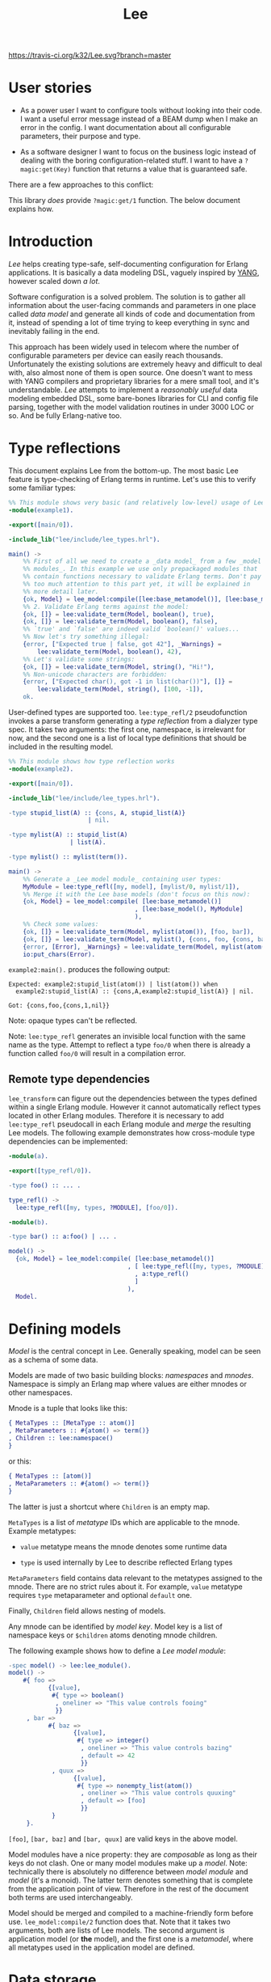 #+TITLE: Lee
[[https://travis-ci.org/k32/Lee.svg?branch=master]]

* User stories

- As a power user I want to configure tools without looking into their
  code. I want a useful error message instead of a BEAM dump when I
  make an error in the config. I want documentation about all
  configurable parameters, their purpose and type.

- As a software designer I want to focus on the business logic instead
  of dealing with the boring configuration-related stuff. I want to
  have a =?magic:get(Key)= function that returns a value that is
  guaranteed safe.

There are a few approaches to this conflict:

[[file:doc/images/explanation.png]]

This library /does/ provide =?magic:get/1= function. The below
document explains how.

* Introduction

/Lee/ helps creating type-safe, self-documenting configuration for
Erlang applications. It is basically a data modeling DSL, vaguely
inspired by [[https://tools.ietf.org/html/rfc7950][YANG]], however scaled down /a lot/.

Software configuration is a solved problem. The solution is to gather
all information about the user-facing commands and parameters in one
place called /data model/ and generate all kinds of code and
documentation from it, instead of spending a lot of time trying to
keep everything in sync and inevitably failing in the end.

This approach has been widely used in telecom where the number of
configurable parameters per device can easily reach
thousands. Unfortunately the existing solutions are extremely heavy
and difficult to deal with, also almost none of them is open
source. One doesn't want to mess with YANG compilers and proprietary
libraries for a mere small tool, and it's understandable. /Lee/
attempts to implement a /reasonably useful/ data modeling embedded
DSL, some bare-bones libraries for CLI and config file parsing,
together with the model validation routines in under 3000 LOC or
so. And be fully Erlang-native too.

* Type reflections

This document explains Lee from the bottom-up. The most basic Lee
feature is type-checking of Erlang terms in runtime. Let's use this
to verify some familiar types:

#+BEGIN_SRC erlang
%% This module shows very basic (and relatively low-level) usage of Lee.
-module(example1).

-export([main/0]).

-include_lib("lee/include/lee_types.hrl").

main() ->
    %% First of all we need to create a _data model_ from a few _model
    %% modules_. In this example we use only prepackaged modules that
    %% contain functions necessary to validate Erlang terms. Don't pay
    %% too much attention to this part yet, it will be explained in
    %% more detail later.
    {ok, Model} = lee_model:compile([lee:base_metamodel()], [lee:base_model()]),
    %% 2. Validate Erlang terms against the model:
    {ok, []} = lee:validate_term(Model, boolean(), true),
    {ok, []} = lee:validate_term(Model, boolean(), false),
    %% `true' and `false' are indeed valid `boolean()' values...
    %% Now let's try something illegal:
    {error, ["Expected true | false, got 42"], _Warnings} =
        lee:validate_term(Model, boolean(), 42),
    %% Let's validate some strings:
    {ok, []} = lee:validate_term(Model, string(), "Hi!"),
    %% Non-unicode characters are forbidden:
    {error, ["Expected char(), got -1 in list(char())"], []} =
        lee:validate_term(Model, string(), [100, -1]),
    ok.
#+END_SRC

User-defined types are supported too. =lee:type_refl/2= pseudofunction
invokes a parse transform generating a /type reflection/ from a
dialyzer type spec. It takes two arguments: the first one, namespace,
is irrelevant for now, and the second one is a list of local type
definitions that should be included in the resulting model.

#+BEGIN_SRC erlang
%% This module shows how type reflection works
-module(example2).

-export([main/0]).

-include_lib("lee/include/lee_types.hrl").

-type stupid_list(A) :: {cons, A, stupid_list(A)}
                      | nil.

-type mylist(A) :: stupid_list(A)
                 | list(A).

-type mylist() :: mylist(term()).

main() ->
    %% Generate a _Lee model module_ containing user types:
    MyModule = lee:type_refl([my, model], [mylist/0, mylist/1]),
    %% Merge it with the Lee base models (don't focus on this now):
    {ok, Model} = lee_model:compile( [lee:base_metamodel()]
                                   , [lee:base_model(), MyModule]
                                   ),
    %% Check some values:
    {ok, []} = lee:validate_term(Model, mylist(atom()), [foo, bar]),
    {ok, []} = lee:validate_term(Model, mylist(), {cons, foo, {cons, bar, nil}}),
    {error, [Error], _Warnings} = lee:validate_term(Model, mylist(atom()), {cons, foo, {cons, 1, nil}}),
    io:put_chars(Error).
#+END_SRC

=example2:main().= produces the following output:

#+BEGIN_EXAMPLE
Expected: example2:stupid_list(atom()) | list(atom()) when
  example2:stupid_list(A) :: {cons,A,example2:stupid_list(A)} | nil.

Got: {cons,foo,{cons,1,nil}}
#+END_EXAMPLE

Note: opaque types can't be reflected.

Note: =lee:type_refl= generates an invisible local function with the
same name as the type. Attempt to reflect a type =foo/0= when there is
already a function called =foo/0= will result in a compilation error.

** Remote type dependencies

=lee_transform= can figure out the dependencies between the types
defined within a single Erlang module. However it cannot automatically
reflect types located in other Erlang modules. Therefore it is
necessary to add =lee:type_refl= pseudocall in each Erlang module and
/merge/ the resulting Lee models. The following example demonstrates
how cross-module type dependencies can be implemented:

#+BEGIN_SRC erlang
-module(a).

-export([type_refl/0]).

-type foo() :: ... .

type_refl() ->
  lee:type_refl([my, types, ?MODULE], [foo/0]).
#+END_SRC

#+BEGIN_SRC erlang
-module(b).

-type bar() :: a:foo() | ... .

model() ->
  {ok, Model} = lee_model:compile( [lee:base_metamodel()]
                                 , [ lee:type_refl([my, types, ?MODULE], [bar/0])
                                   , a:type_refl()
                                   ]
                                 ),
  Model.
#+END_SRC

* Defining models

/Model/ is the central concept in Lee. Generally speaking, model can
be seen as a schema of some data.

Models are made of two basic building blocks: /namespaces/ and
/mnodes/. Namespace is simply an Erlang map where values are either
mnodes or other namespaces.

Mnode is a tuple that looks like this:

#+BEGIN_SRC erlang
{ MetaTypes :: [MetaType :: atom()]
, MetaParameters :: #{atom() => term()}
, Children :: lee:namespace()
}
#+END_SRC

or this:

#+BEGIN_SRC erlang
{ MetaTypes :: [atom()]
, MetaParameters :: #{atom() => term()}
}
#+END_SRC

The latter is just a shortcut where =Children= is an empty map.

=MetaTypes= is a list of /metatype/ IDs which are applicable to the
mnode. Example metatypes:

 - =value= metatype means the mnode denotes some runtime data

 - =type= is used internally by Lee to describe reflected Erlang
   types

=MetaParameters= field contains data relevant to the metatypes
assigned to the mnode. There are no strict rules about it. For
example, =value= metatype requires =type= metaparameter and optional
=default= one.

Finally, =Children= field allows nesting of models.

Any mnode can be identified by /model key/. Model key is a list of
namespace keys or =$children= atoms denoting mnode children.

The following example shows how to define a /Lee model module/:

#+BEGIN_SRC erlang
-spec model() -> lee:lee_module().
model() ->
    #{ foo =>
           {[value],
            #{ type => boolean()
             , oneliner => "This value controls fooing"
             }}
     , bar =>
           #{ baz =>
                  {[value],
                   #{ type => integer()
                    , oneliner => "This value controls bazing"
                    , default => 42
                    }}
            , quux =>
                  {[value],
                   #{ type => nonempty_list(atom())
                    , oneliner => "This value controls quuxing"
                    , default => [foo]
                    }}
            }
     }.
#+END_SRC

=[foo]=, =[bar, baz]= and =[bar, quux]= are valid keys in the above
model.

Model modules have a nice property: they are /composable/ as long as
their keys do not clash. One or many model modules make up a
/model/. Note: technically there is absolutely no difference between
/model module/ and /model/ (it's a monoid). The latter term denotes
something that is complete from the application point of
view. Therefore in the rest of the document both terms are used
interchangeably.

Model should be merged and compiled to a machine-friendly form before
use. =lee_model:compile/2= function does that. Note that it takes two
arguments, both are lists of Lee models. The second argument is
application model (or *the* model), and the first one is a
/metamodel/, where all metatypes used in the application model are
defined.

* Data storage

Now what about actual data described by the models? Lee provides an
abstraction called =lee_storage= to keep track of it. Essentially any
key-value storage (from proplist to a mnesia table) can serve as a
=lee_storage=. There are a few prepackaged implementations:

 - =lee_map_storage= the most basic one storing data in a regular map
 - =lee_mnesia_storage= uses mnesia as storage, reads are transactional
 - =lee_dirty_mnesia_storage= same, but reads are dirty

Storage contents can be modified via /patches/. The following example
illustrates how to create a new storage and populate it with some
data:

#+BEGIN_SRC erlang
-spec data() -> lee:data().
data() ->
    %% Create am empty storage:
    Data0 = lee_storage:new(lee_map_storage),
    %% Define a patch:
    Patch = [ %% Set some values:
              {set, [foo], false}
            , {set, [bar, quux], [quux]}
              %% Delete a value (if present):
            , {rm, [bar, baz]}
            ],
    %% Apply the patch:
    lee_storage:patch(Data0, Patch).
#+END_SRC

** Data validation
It is possible to verify the entire storage of data against a model:

#+BEGIN_SRC erlang
main() ->
    {ok, Model} = lee_model:compile( [lee:base_metamodel()]
                                   , [lee:base_model(), model()]
                                   ),
    Data = data(),
    {ok, _Warnings} = lee:validate(Model, Data),
    ...
#+END_SRC

Successful validation ensures the following properties of =Data=:

 - All values described in the model are either present in =Data=, or
   =Model= declares their default values
 - All values present in =Data= have correct types

** Getting the data

Now when we know that data is complete and type-safe, getting values
becomes extremely simple:

#+BEGIN_SRC erlang
    [quux] = lee:get(Model, Data, [bar, quux]),
    false = lee:get(Model, Data, [foo]),
#+END_SRC

Note that =lee:get= returns plain values rather than something like
={ok, Value} | undefined=.

Complete code of the example can be found [[file:doc/example/example_model.erl][here]].

* Creating patches

Creating patches can be model-driven too. Lee comes with a few modules
for reading data:

 - =lee_cli= read data by parsing CLI arguments
 - =lee_consult= read data from files via =file:consult=
 - =lee_os_env= read data from environment variables

In order to utilize these modules one should extend the model with new
metatypes and metaparameters:

#+BEGIN_SRC erlang
-spec model() -> lee:lee_module().
model() ->
    #{ foo =>
           {[value, cli_param],
            #{ type => boolean()
             , oneliner => "This value controls fooing"
             , cli_short => "f"
             , cli_operand => "foo"
             }}
     , bar =>
           #{ baz =>
                  {[value, environment_variable],
                   #{ type => integer()
                    , oneliner => "This value controls bazing"
                    , default => 42
                    , os_env => "BAZ"
                    }}
            , quux =>
                  {[value, cli_param],
                   #{ type => nonempty_list(atom())
                    , oneliner => "This value controls quuxing"
                    , default => [foo]
                    , cli_operand => "quux"
                    }}
            }
     }.
#+END_SRC

Reading data is done like this:

#+BEGIN_SRC erlang
%% Test data:
-spec data(lee:model(), [string()]) -> lee:data().
data(Model, CliArgs) ->
    %% Create an empty storage:
    Data0 = lee_storage:new(lee_map_storage),
    %% Read environment variables:
    Data1 = lee_os_env:read_to(Model, Data0),
    %% Read CLI arguments and return the resulting data:
    lee_cli:read_to(Model, CliArgs, Data1).
#+END_SRC

Full code of the example can be found [[file:doc/example/example_model2.erl][here]].

* TODO Documentation

Note that the model already contains the docstrings which can be
easily transformed to manpages and what not. TBD

* Name?

This library is named after Tsung-Dao Lee, a physicist who predicted
P-symmetry violation together with Chen-Ning Yang.

* Design goals
** Composability

Be a library rather than framework. Don't enforce ways of
working. Some example use cases:

 - Safe and consistent configs. Lee should be able to interwork with
   mnesia-like DBs
 - On the other side configuration of the database itself may use Lee,
   so Lee itself should not rely on transactions after all

** Speed

Tl;dr: getting values from config should be very fast, but updating
and validating config may be slow.

It should be possible to use =lee:get= in hotspots. It means any call
to =lee:get= should be theoretically possible to implement using at
most 2 hashtable lookups (1 for data and 1 for the default value).
